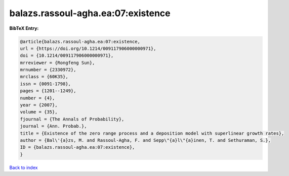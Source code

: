 balazs.rassoul-agha.ea:07:existence
===================================

.. :cite:t:`balazs.rassoul-agha.ea:07:existence`

.. bibliography:: ../../All.bib

**BibTeX Entry:**

.. code-block:: bibtex

   @article{balazs.rassoul-agha.ea:07:existence,
   url = {https://doi.org/10.1214/009117906000000971},
   doi = {10.1214/009117906000000971},
   mrreviewer = {Rongfeng Sun},
   mrnumber = {2330972},
   mrclass = {60K35},
   issn = {0091-1798},
   pages = {1201--1249},
   number = {4},
   year = {2007},
   volume = {35},
   fjournal = {The Annals of Probability},
   journal = {Ann. Probab.},
   title = {Existence of the zero range process and a deposition model with superlinear growth rates},
   author = {Bal\'{a}zs, M. and Rassoul-Agha, F. and Sepp\"{a}l\"{a}inen, T. and Sethuraman, S.},
   ID = {balazs.rassoul-agha.ea:07:existence},
   }

`Back to index <../index>`_
